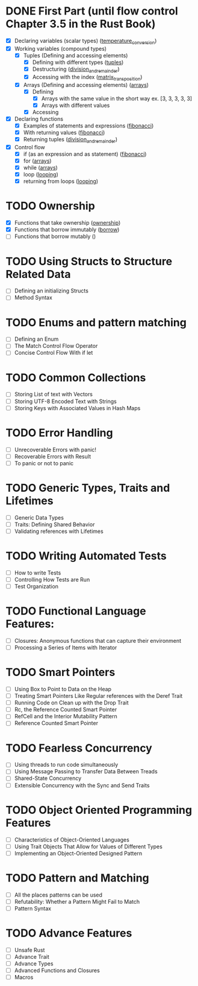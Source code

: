 * DONE First Part (until flow control Chapter 3.5 in the Rust Book)
   - [X] Declaring variables (scalar types) ([[file:temperature_conv/src/main.rs][temperature_conversion]])
   - [X] Working variables (compound types)
     - [X] Tuples (Defining and accessing elements)
       - [X] Defining with different types ([[file:tuples/src/main.rs][tuples]])
       - [X] Destructuring ([[file:division_and_remainder/src/main.rs][division_and_remainder]])
       - [X] Accessing with the index ([[file:matrix_transposition/src/main.rs][matrix_transposition]])
     - [X] Arrays (Defining and accessing elements) ([[file:arrays/src/main.rs][arrays]])
       - [X] Defining
		 - [X] Arrays with the same value in the short way ex. [3, 3, 3, 3, 3]
		 - [X] Arrays with different values
       - [X] Accessing
   - [X] Declaring functions
     - [X] Examples of statements and expressions ([[file:fibonacci/src/main.rs][fibonacci]])
     - [X] With returning values ([[file:fibonacci/src/main.rs][fibonacci]])
     - [X] Returning tuples ([[file:division_and_remainder/src/main.rs][division_and_remainder]])
   - [X] Control flow
     - [X] if (as an expression and as statement) ([[file:fibonacci/src/main.rs][fibonacci]])
     - [X] for ([[file:arrays/src/main.rs][arrays]])
     - [X] while ([[file:arrays/src/main.rs][arrays]])
     - [X] loop ([[file:looping/src/main.rs][looping]])
     - [X] returning from loops ([[file:looping/src/main.rs][looping]])
* TODO Ownership
   - [X] Functions that take ownership ([[file:ownership/src/main.rs][ownership]])
   - [X] Functions that borrow immutably ([[file:borrow/src/main.rs][borrow]])
   - [ ] Functions that borrow mutably ()
* TODO Using Structs to Structure Related Data
   - [ ] Defining an initializing Structs
   - [ ] Method Syntax
* TODO Enums and pattern matching
   - [ ] Defining an Enum
   - [ ] The Match Control Flow Operator
   - [ ] Concise Control Flow With if let
* TODO Common Collections
   - [ ] Storing List of text with Vectors
   - [ ] Storing UTF-8 Encoded Text with Strings
   - [ ] Storing Keys with Associated Values in Hash Maps
* TODO Error Handling
   - [ ] Unrecoverable Errors with panic!
   - [ ] Recoverable Errors with Result
   - [ ] To panic or not to panic
* TODO Generic Types, Traits and Lifetimes
   - [ ] Generic Data Types
   - [ ] Traits: Defining Shared Behavior
   - [ ] Validating references with Lifetimes
* TODO Writing Automated Tests
   - [ ] How to write Tests
   - [ ] Controlling How Tests are Run
   - [ ] Test Organization
* TODO Functional Language Features:
   - [ ] Closures: Anonymous functions that can capture their environment
   - [ ] Processing a Series of Items with Iterator
* TODO Smart Pointers
   - [ ] Using Box to Point to Data on the Heap
   - [ ] Treating Smart Pointers Like Regular references with the Deref Trait
   - [ ] Running Code on Clean up with the Drop Trait
   - [ ] Rc, the Reference Counted Smart Pointer
   - [ ] RefCell and the Interior Mutability Pattern
   - [ ] Reference Counted Smart Pointer
* TODO Fearless Concurrency
   - [ ] Using threads to run code simultaneously
   - [ ] Using Message Passing to Transfer Data Between Treads
   - [ ] Shared-State Concurrency
   - [ ] Extensible Concurrency with the Sync and Send Traits
* TODO Object Oriented Programming Features
   - [ ] Characteristics of Object-Oriented Languages
   - [ ] Using Trait Objects That Allow for Values of Different Types
   - [ ] Implementing an Object-Oriented Designed Pattern
* TODO Pattern and Matching
   - [ ] All the places patterns can be used
   - [ ] Refutability: Whether a Pattern Might Fail to Match
   - [ ] Pattern Syntax
* TODO Advance Features
  - [ ] Unsafe Rust
  - [ ] Advance Trait
  - [ ] Advance Types
  - [ ] Advanced Functions and Closures
  - [ ] Macros
